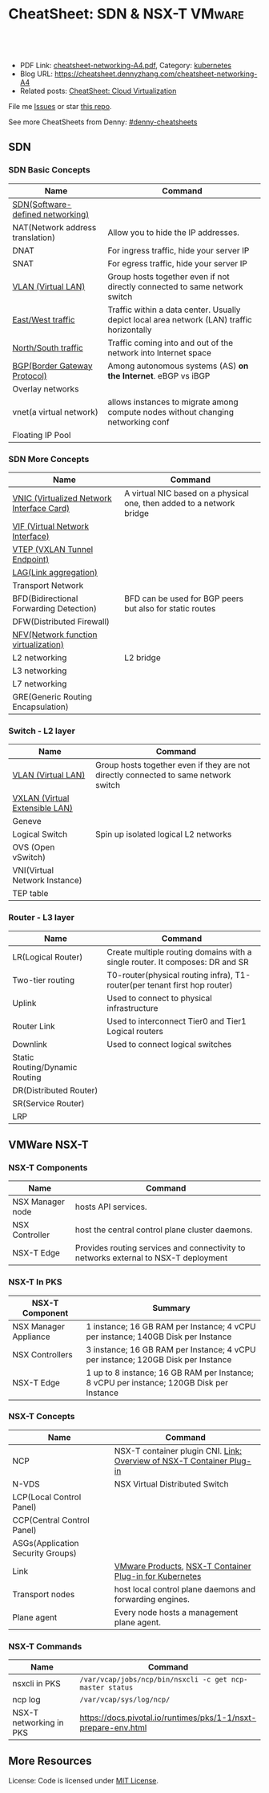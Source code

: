 * CheatSheet: SDN & NSX-T                                     :VMware:
:PROPERTIES:
:type:     cloud, vmware
:export_file_name: cheatsheet-networking-A4.pdf
:END:

#+BEGIN_HTML
<a href="https://github.com/dennyzhang/cheatsheet.dennyzhang.com/tree/master/cheatsheet-networking-A4"><img align="right" width="200" height="183" src="https://www.dennyzhang.com/wp-content/uploads/denny/watermark/github.png" /></a>
<div id="the whole thing" style="overflow: hidden;">
<div style="float: left; padding: 5px"> <a href="https://www.linkedin.com/in/dennyzhang001"><img src="https://www.dennyzhang.com/wp-content/uploads/sns/linkedin.png" alt="linkedin" /></a></div>
<div style="float: left; padding: 5px"><a href="https://github.com/dennyzhang"><img src="https://www.dennyzhang.com/wp-content/uploads/sns/github.png" alt="github" /></a></div>
<div style="float: left; padding: 5px"><a href="https://www.dennyzhang.com/slack" target="_blank" rel="nofollow"><img src="https://slack.dennyzhang.com/badge.svg" alt="slack"/></a></div>
</div>

<br/><br/>
<a href="http://makeapullrequest.com" target="_blank" rel="nofollow"><img src="https://img.shields.io/badge/PRs-welcome-brightgreen.svg" alt="PRs Welcome"/></a>
#+END_HTML

- PDF Link: [[https://github.com/dennyzhang/cheatsheet.dennyzhang.com/blob/master/cheatsheet-networking-A4/cheatsheet-networking-A4.pdf][cheatsheet-networking-A4.pdf]], Category: [[https://cheatsheet.dennyzhang.com/category/kubernetes/][kubernetes]]
- Blog URL: https://cheatsheet.dennyzhang.com/cheatsheet-networking-A4
- Related posts: [[https://cheatsheet.dennyzhang.com/cheatsheet-virtualization-A4][CheatSheet: Cloud Virtualization]]

File me [[https://github.com/dennyzhang/cheatsheet-networking-A4/issues][Issues]] or star [[https://github.com/DennyZhang/cheatsheet-networking-A4][this repo]].

See more CheatSheets from Denny: [[https://github.com/topics/denny-cheatsheets][#denny-cheatsheets]]
** SDN
*** SDN Basic Concepts
| Name                             | Command                                                                                    |
|----------------------------------+--------------------------------------------------------------------------------------------|
| [[https://en.wikipedia.org/wiki/Software-defined_networking][SDN(Software-defined networking)]] |                                                                                            |
| NAT(Network address translation) | Allow you to hide the IP addresses.                                                        |
| DNAT                             | For ingress traffic, hide your server IP                                                   |
| SNAT                             | For egress traffic, hide your server IP                                                    |
| [[https://en.wikipedia.org/wiki/Virtual_LAN][VLAN (Virtual LAN)]]               | Group hosts together even if not directly connected to same network switch                 |
| [[https://searchsdn.techtarget.com/definition/east-west-traffic][East/West traffic]]                | Traffic within a data center. Usually depict local area network (LAN) traffic horizontally |
| [[https://networkengineering.stackexchange.com/questions/18873/what-is-the-meaning-origin-of-the-terms-north-south-and-east-west-traffic][North/South traffic]]              | Traffic coming into and out of the network into Internet space                             |
| [[https://en.wikipedia.org/wiki/Border_Gateway_Protocol][BGP(Border Gateway Protocol)]]     | Among autonomous systems (AS) *on the Internet*. eBGP vs iBGP                              |
| Overlay networks                 |                                                                                            |
| vnet(a virtual network)          | allows instances to migrate among compute nodes without changing networking conf           |
| Floating IP Pool                 |                                                                                            |

*** SDN More Concepts
| Name                                      | Command                                                               |
|-------------------------------------------+-----------------------------------------------------------------------|
| [[https://docs.cloud.oracle.com/iaas/Content/Network/Tasks/managingVNICs.htm][VNIC (Virtualized Network Interface Card)]] | A virtual NIC based on a physical one, then added to a network bridge |
| [[https://en.wikipedia.org/wiki/Virtual_network_interface][VIF (Virtual Network Interface)]]           |                                                                       |
| [[http://www.definethecloud.net/vxlan-deep-dive/][VTEP (VXLAN Tunnel Endpoint)]]              |                                                                       |
| [[https://en.wikipedia.org/wiki/Link_aggregation][LAG(Link aggregation)]]                     |                                                                       |
| Transport Network                         |                                                                       |
| BFD(Bidirectional Forwarding Detection)   | BFD can be used for BGP peers but also for static routes              |
| DFW(Distributed Firewall)                 |                                                                       |
| [[https://en.wikipedia.org/wiki/Network_function_virtualization][NFV(Network function virtualization)]]      |                                                                       |
| L2 networking                             | L2 bridge                                                             |
| L3 networking                             |                                                                       |
| L7 networking                             |                                                                       |
| GRE(Generic Routing Encapsulation)        |                                                                       |

*** Switch - L2 layer
 | Name                           | Command                                                                             |
 |--------------------------------+-------------------------------------------------------------------------------------|
 | [[https://en.wikipedia.org/wiki/Virtual_LAN][VLAN (Virtual LAN)]]             | Group hosts together even if they are not directly connected to same network switch |
 | [[https://en.wikipedia.org/wiki/Virtual_Extensible_LAN][VXLAN (Virtual Extensible LAN)]] |                                                                                     |
 | Geneve                         |                                                                                     |
 | Logical Switch                 | Spin up isolated logical L2 networks                                                |
 | OVS (Open vSwitch)             |                                                                                     |
 | VNI(Virtual Network Instance)  |                                                                                     |
 | TEP table                      |                                                                                     |

 [[https://cheatsheet.dennyzhang.com/cheatsheet-networking-A4][https://raw.githubusercontent.com/dennyzhang/cheatsheet.dennyzhang.com/master/cheatsheet-networking-A4/open-vswitch.png]]

*** Router - L3 layer
 | Name                           | Command                                                                      |
 |--------------------------------+------------------------------------------------------------------------------|
 | LR(Logical Router)             | Create multiple routing domains with a single router. It composes: DR and SR |
 | Two-tier routing               | T0-router(physical routing infra), T1-router(per tenant first hop router)    |
 | Uplink                         | Used to connect to physical infrastructure                                   |
 | Router Link                    | Used to interconnect Tier0 and Tier1 Logical routers                         |
 | Downlink                       | Used to connect logical switches                                             |
 | Static Routing/Dynamic Routing |                                                                              |
 | DR(Distributed Router)         |                                                                              |
 | SR(Service Router)             |                                                                              |
 | LRP                            |                                                                              |

 [[https://cheatsheet.dennyzhang.com/cheatsheet-networking-A4][https://raw.githubusercontent.com/dennyzhang/cheatsheet.dennyzhang.com/master/cheatsheet-networking-A4/two_routers.png]]

** VMWare NSX-T
[[https://cheatsheet.dennyzhang.com/cheatsheet-networking-A4][https://raw.githubusercontent.com/dennyzhang/cheatsheet.dennyzhang.com/master/cheatsheet-networking-A4/nsxt-topology-nat.png]]

*** NSX-T Components
| Name             | Command                                                                             |
|------------------+-------------------------------------------------------------------------------------|
| NSX Manager node | hosts API services.                                                                 |
| NSX Controller   | host the central control plane cluster daemons.                                     |
| NSX-T Edge       | Provides routing services and connectivity to networks external to NSX-T deployment |

*** NSX-T In PKS
| NSX-T Component       | Summary                                                                                  |
|-----------------------+------------------------------------------------------------------------------------------|
| NSX Manager Appliance | 1 instance; 16 GB RAM per Instance; 4 vCPU per instance; 140GB Disk per Instance         |
| NSX Controllers       | 3 instance; 16 GB RAM per Instance; 4 vCPU per instance; 120GB Disk per Instance         |
| NSX-T Edge            | 1 up to 8 instance; 16 GB RAM per Instance; 8 vCPU per instance; 120GB Disk per Instance |

*** NSX-T Concepts
| Name                              | Command                                                               |
|-----------------------------------+-----------------------------------------------------------------------|
| NCP                               | NSX-T container plugin CNI. [[https://docs.vmware.com/en/VMware-NSX-T/2.2/com.vmware.nsxt.ncp_kubernetes.doc/GUID-52A92986-0FDF-43A5-A7BB-C037889F7559.html][Link: Overview of NSX-T Container Plug-in]] |
| N-VDS                             | NSX Virtual Distributed Switch                                        |
| LCP(Local Control Panel)          |                                                                       |
| CCP(Central Control Panel)        |                                                                       |
| ASGs(Application Security Groups) |                                                                       |
| Link                              | [[https://www.vmware.com/products.html][VMware Products]], [[https://docs.vmware.com/en/VMware-NSX-T/2.2/com.vmware.nsxt.ncp_kubernetes.doc/GUID-FB641321-319D-41DC-9D16-37D6BA0BC0DE.html][NSX-T Container Plug-in for Kubernetes]]               |
| Transport nodes                   | host local control plane daemons and forwarding engines.              |
| Plane agent                       | Every node hosts a management plane agent.                            |

*** NSX-T Commands
| Name                    | Command                                                        |
|-------------------------+----------------------------------------------------------------|
| nsxcli in PKS           | =/var/vcap/jobs/ncp/bin/nsxcli -c get ncp-master status=       |
| ncp log                 | =/var/vcap/sys/log/ncp/=                                       |
| NSX-T networking in PKS | https://docs.pivotal.io/runtimes/pks/1-1/nsxt-prepare-env.html |

** More Resources
License: Code is licensed under [[https://www.dennyzhang.com/wp-content/mit_license.txt][MIT License]].

#+BEGIN_HTML
<a href="https://www.dennyzhang.com"><img align="right" width="201" height="268" src="https://raw.githubusercontent.com/USDevOps/mywechat-slack-group/master/images/denny_201706.png"></a>

<a href="https://www.dennyzhang.com"><img align="right" src="https://raw.githubusercontent.com/USDevOps/mywechat-slack-group/master/images/dns_small.png"></a>
#+END_HTML
* org-mode configuration                                           :noexport:
#+STARTUP: overview customtime noalign logdone showall
#+DESCRIPTION: 
#+KEYWORDS: 
#+LATEX_HEADER: \usepackage[margin=0.6in]{geometry}
#+LaTeX_CLASS_OPTIONS: [8pt]
#+LATEX_HEADER: \usepackage[english]{babel}
#+LATEX_HEADER: \usepackage{lastpage}
#+LATEX_HEADER: \usepackage{fancyhdr}
#+LATEX_HEADER: \pagestyle{fancy}
#+LATEX_HEADER: \fancyhf{}
#+LATEX_HEADER: \rhead{Updated: \today}
#+LATEX_HEADER: \rfoot{\thepage\ of \pageref{LastPage}}
#+LATEX_HEADER: \lfoot{\href{https://github.com/dennyzhang/cheatsheet.dennyzhang.com/tree/master/cheatsheet-networking-A4}{GitHub: https://github.com/dennyzhang/cheatsheet.dennyzhang.com/tree/master/cheatsheet-networking-A4}}
#+LATEX_HEADER: \lhead{\href{https://cheatsheet.dennyzhang.com/cheatsheet-slack-A4}{Blog URL: https://cheatsheet.dennyzhang.com/cheatsheet-networking-A4}}
#+AUTHOR: Denny Zhang
#+EMAIL:  denny@dennyzhang.com
#+TAGS: noexport(n)
#+PRIORITIES: A D C
#+OPTIONS:   H:3 num:t toc:nil \n:nil @:t ::t |:t ^:t -:t f:t *:t <:t
#+OPTIONS:   TeX:t LaTeX:nil skip:nil d:nil todo:t pri:nil tags:not-in-toc
#+EXPORT_EXCLUDE_TAGS: exclude noexport
#+SEQ_TODO: TODO HALF ASSIGN | DONE BYPASS DELEGATE CANCELED DEFERRED
#+LINK_UP:   
#+LINK_HOME: 
* TODO Questions                                                   :noexport:
** TODO VSS vs VDS vs N-VDS                                        :noexport:
** TODO ncp for networksecurity                                    :noexport:
#+BEGIN_EXAMPLE
 Denny Zhang [1:41 PM]
 XXX, any idea how vmware ncp supports k8s network policy behind the scene?

 XXX YYY [1:41 PM]
 nsx has distributed firewalls..so ncp just ask nsx to create firewall

 Denny Zhang [1:41 PM]
 And the firewall is out of the data VM. Right?

 XXX YYY [1:42 PM]
 its in hypervisor

 Denny Zhang [1:42 PM]
 I see. It controls the hypervisor networking.

 What kind of firewall it is? iptables?

 XXX YYY [1:42 PM]
 and there is some rules configured in the worker vm too
 no i think its native implementation in hypervisor by nsx

 Denny Zhang [1:43 PM]
 cool
#+END_EXAMPLE
** TODO Get TEP table for a VNI. Command: get logical-switch <vni or vni-uuid> vtep :noexport:
** TODO [#A] Don't use overlay to biuld your firewall
** TODO Question about PKS NSX-T
- T0: provides routing for NAT
** TODO proactive SR
** #  --8<-------------------------- separator ------------------------>8-- :noexport:
** VIP vs EIP
** NAT: traffic overhead is huge
** iptable rules: won't scale when your envs grow
** NAT vs no-NAT in PKS

* [#A] Explain NSX-T in a simple way                               :noexport:
* DONE vmware: NSX-V NSX-T                                         :noexport:
  CLOSED: [2018-08-23 Thu 23:11]
https://www.vembu.com/blog/vmware-nsx-v-vs-nsx-t-comparison/

The NSX-V platform is the original NSX platform that has been around for a few years now.

NSX-V (NSX for "vSphere") is designed for vSphere deployments only and is architected so that a single NSX-V manager platform is tied to a single VMware vCenter Server instance. 
NSX-T (NSX "Transformers") is designed to address many of the use cases that NSX-V was not designed for, such as the multi-hypervisors. 
